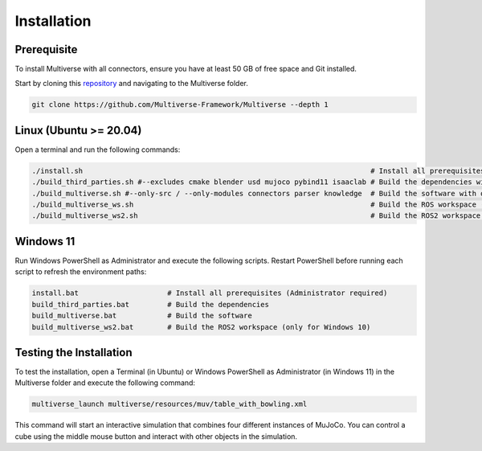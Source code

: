 .. _installation:

Installation
============

Prerequisite
------------
To install Multiverse with all connectors, ensure you have at least 50 GB of free space and Git installed.

Start by cloning this `repository <https://github.com/Multiverse-Framework/Multiverse>`_ and navigating to the Multiverse folder.

.. code-block:: console

    git clone https://github.com/Multiverse-Framework/Multiverse --depth 1

Linux (Ubuntu >= 20.04)
-----------------------

Open a terminal and run the following commands:

.. code-block:: console

    ./install.sh                                                                    # Install all prerequisites
    ./build_third_parties.sh #--excludes cmake blender usd mujoco pybind11 isaaclab # Build the dependencies with optional exclusions
    ./build_multiverse.sh #--only-src / --only-modules connectors parser knowledge  # Build the software with optional inclusions
    ./build_multiverse_ws.sh                                                        # Build the ROS workspace (only for Ubuntu 20.04)
    ./build_multiverse_ws2.sh                                                       # Build the ROS2 workspace (for Ubuntu >= 20.04)

Windows 11
----------

Run Windows PowerShell as Administrator and execute the following scripts. Restart PowerShell before running each script to refresh the environment paths:

.. code-block:: console

    install.bat                     # Install all prerequisites (Administrator required)
    build_third_parties.bat         # Build the dependencies
    build_multiverse.bat            # Build the software
    build_multiverse_ws2.bat        # Build the ROS2 workspace (only for Windows 10)

Testing the Installation
------------------------

To test the installation, open a Terminal (in Ubuntu) or Windows PowerShell as Administrator (in Windows 11) in the Multiverse folder and execute the following command:

.. code-block:: console

    multiverse_launch multiverse/resources/muv/table_with_bowling.xml

This command will start an interactive simulation that combines four different instances of MuJoCo. You can control a cube using the middle mouse button and interact with other objects in the simulation.
